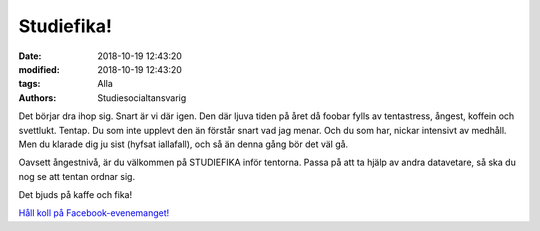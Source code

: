 Studiefika!
################################

:date: 2018-10-19 12:43:20
:modified: 2018-10-19 12:43:20
:tags: Alla
:authors: Studiesocialtansvarig

Det börjar dra ihop sig.
Snart är vi där igen.
Den där ljuva tiden på året då foobar fylls av tentastress, ångest, koffein och svettlukt.
Tentap.
Du som inte upplevt den än förstår snart vad jag menar. Och du som har, nickar intensivt av medhåll. Men du klarade dig ju sist (hyfsat iallafall), och så än denna gång bör det väl gå.

Oavsett ångestnivå, är du välkommen på STUDIEFIKA inför tentorna. Passa på att ta hjälp av andra datavetare, så ska du nog se att tentan ordnar sig.

Det bjuds på kaffe och fika!

    
`Håll koll på Facebook-evenemanget! <https://www.facebook.com/events/507230583126931/>`__
